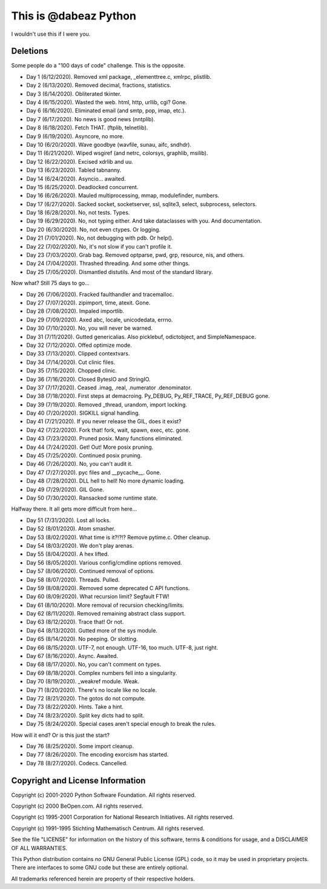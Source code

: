 This is @dabeaz Python
======================

I wouldn't use this if I were you.

Deletions
---------
Some people do a "100 days of code" challenge.  This is the opposite.

- Day 1 (6/12/2020). Removed xml package, _elementtree.c, xmlrpc, plistlib.
- Day 2 (6/13/2020). Removed decimal, fractions, statistics.
- Day 3 (6/14/2020). Obliterated tkinter.
- Day 4 (6/15/2020). Wasted the web. html, http, urllib, cgi? Gone.
- Day 6 (6/16/2020). Eliminated email (and smtp, pop, imap, etc.).
- Day 7 (6/17/2020). No news is good news (nntplib).
- Day 8 (6/18/2020). Fetch THAT.  (ftplib, telnetlib).
- Day 9 (6/19/2020). Asyncore, no more.
- Day 10 (6/20/2020). Wave goodbye (wavfile, sunau, aifc, sndhdr).
- Day 11 (6/21/2020). Wiped wsgiref (and netrc, colorsys, graphlib, msilib).
- Day 12 (6/22/2020). Excised xdrlib and uu.
- Day 13 (6/23/2020). Tabled tabnanny.
- Day 14 (6/24/2020). Asyncio... awaited.
- Day 15 (6/25/2020). Deadlocked concurrent.
- Day 16 (6/26/2020). Mauled multiprocessing, mmap, modulefinder, numbers.
- Day 17 (6/27/2020). Sacked socket, socketserver, ssl, sqlite3, select, subprocess, selectors.
- Day 18 (6/28/2020). No, not tests. Types.
- Day 19 (6/29/2020). No, not typing either. And take dataclasses with you. And documentation.
- Day 20 (6/30/2020). No, not even ctypes. Or logging.
- Day 21 (7/01/2020). No, not debugging with pdb. Or help().
- Day 22 (7/02/2020). No, it's not slow if you can't profile it.
- Day 23 (7/03/2020). Grab bag. Removed optparse, pwd, grp, resource, nis, and others.
- Day 24 (7/04/2020). Thrashed threading.  And some other things.
- Day 25 (7/05/2020). Dismantled distutils. And most of the standard library.

Now what?  Still 75 days to go...

- Day 26 (7/06/2020). Fracked faulthandler and tracemalloc. 
- Day 27 (7/07/2020). zipimport, time, atexit.  Gone.
- Day 28 (7/08/2020). Impaled importlib.
- Day 29 (7/09/2020). Axed abc, locale, unicodedata, errno. 
- Day 30 (7/10/2020). No, you will never be warned.
- Day 31 (7/11/2020). Gutted genericalias. Also picklebuf, odictobject, and SimpleNamespace.
- Day 32 (7/12/2020). Offed optimize mode.
- Day 33 (7/13/2020). Clipped contextvars.
- Day 34 (7/14/2020). Cut clinic files.
- Day 35 (7/15/2020). Chopped clinic.
- Day 36 (7/16/2020). Closed BytesIO and StringIO.
- Day 37 (7/17/2020). Ceased .imag, .real, .numerator .denominator.
- Day 38 (7/18/2020). First steps at demacroing. Py_DEBUG, Py_REF_TRACE, Py_REF_DEBUG gone.
- Day 39 (7/19/2020). Removed _thread, urandom, import locking.
- Day 40 (7/20/2020). SIGKILL signal handling.
- Day 41 (7/21/2020). If you never release the GIL, does it exist?
- Day 42 (7/22/2020). Fork that!  fork, wait, spawn, exec, etc. gone.
- Day 43 (7/23/2020). Pruned posix.  Many functions eliminated.
- Day 44 (7/24/2020). Get! Out!  More posix pruning.
- Day 45 (7/25/2020). Continued posix pruning.
- Day 46 (7/26/2020). No, you can't audit it.
- Day 47 (7/27/2020). pyc files and __pycache__.  Gone.
- Day 48 (7/28/2020). DLL hell to hell!  No more dynamic loading.
- Day 49 (7/29/2020). GIL Gone.
- Day 50 (7/30/2020). Ransacked some runtime state.

Halfway there.  It all gets more difficult from here...

- Day 51 (7/31/2020). Lost all locks.
- Day 52 (8/01/2020). Atom smasher.
- Day 53 (8/02/2020). What time is it?!?!? Remove pytime.c. Other cleanup.
- Day 54 (8/03/2020). We don't play arenas.
- Day 55 (8/04/2020). A hex lifted.
- Day 56 (8/05/2020). Various config/cmdline options removed.
- Day 57 (8/06/2020). Continued removal of options.
- Day 58 (8/07/2020). Threads. Pulled.
- Day 59 (8/08/2020). Removed some deprecated C API functions.
- Day 60 (8/09/2020). What recursion limit? Segfault FTW!
- Day 61 (8/10/2020). More removal of recursion checking/limits.
- Day 62 (8/11/2020). Removed remaining abstract class support.
- Day 63 (8/12/2020). Trace that! Or not.
- Day 64 (8/13/2020). Gutted more of the sys module.
- Day 65 (8/14/2020). No peeping. Or slotting.
- Day 66 (8/15/2020). UTF-7, not enough. UTF-16, too much. UTF-8, just right.
- Day 67 (8/16/2020). Async. Awaited.
- Day 68 (8/17/2020). No, you can't comment on types.
- Day 69 (8/18/2020). Complex numbers fell into a singularity.
- Day 70 (8/19/2020). _weakref module. Weak.  
- Day 71 (8/20/2020). There's no locale like no locale.
- Day 72 (8/21/2020). The gotos do not compute.
- Day 73 (8/22/2020). Hints. Take a hint. 
- Day 74 (8/23/2020). Split key dicts had to split.
- Day 75 (8/24/2020). Special cases aren't special enough to break the rules.

How will it end?  Or is this just the start?

- Day 76 (8/25/2020). Some import cleanup.
- Day 77 (8/26/2020). The encoding exorcism has started.
- Day 78 (8/27/2020). Codecs. Cancelled.
  
Copyright and License Information
---------------------------------

Copyright (c) 2001-2020 Python Software Foundation.  All rights reserved.

Copyright (c) 2000 BeOpen.com.  All rights reserved.

Copyright (c) 1995-2001 Corporation for National Research Initiatives.  All
rights reserved.

Copyright (c) 1991-1995 Stichting Mathematisch Centrum.  All rights reserved.

See the file "LICENSE" for information on the history of this software, terms &
conditions for usage, and a DISCLAIMER OF ALL WARRANTIES.

This Python distribution contains *no* GNU General Public License (GPL) code,
so it may be used in proprietary projects.  There are interfaces to some GNU
code but these are entirely optional.

All trademarks referenced herein are property of their respective holders.
